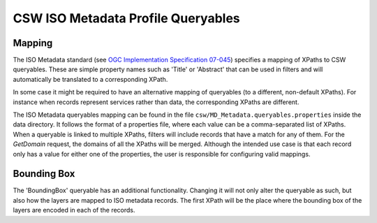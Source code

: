 CSW ISO Metadata Profile Queryables
===================================

Mapping
~~~~~~~
The ISO Metadata standard (see `OGC Implementation Specification 07-045 <http://www.opengeospatial.org/standards/specifications/catalog>`_) specifies a mapping of XPaths to CSW queryables. These are simple property names such as 'Title' or 'Abstract' that can be used in filters and will automatically be translated to a corresponding XPath.

In some case it might be required to have an alternative mapping of queryables (to a different, non-default XPaths). For instance when records represent services rather than data, the corresponding XPaths are different.

The ISO Metadata queryables mapping can be found in the file ``csw/MD_Metadata.queryables.properties`` inside the data directory. It follows the format of a properties file, where each value can be a comma-separated list of XPaths. When a queryable is linked to multiple XPaths, filters will include records that have a match for any of them. For the `GetDomain` request, the domains of all the XPaths will be merged. Although the intended use case is that each record only has a value for either one of the properties, the user is responsible for configuring valid mappings.

Bounding Box
~~~~~~~~~~~~
The 'BoundingBox' queryable has an additional functionality. Changing it will not only alter the queryable as such, but also how the layers are mapped to ISO metadata records. The first XPath will be the place where the bounding box of the layers are encoded in each of the records.